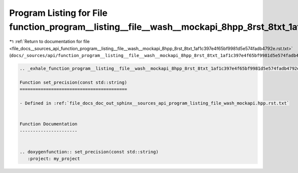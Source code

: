 
.. _program_listing_file_docs__sources_api_function_program__listing__file__wash__mockapi_8hpp_8rst_8txt_1af1c397e4f65bf9981d5e574fadb4792e.rst.txt:

Program Listing for File function_program__listing__file__wash__mockapi_8hpp_8rst_8txt_1af1c397e4f65bf9981d5e574fadb4792e.rst.txt
=================================================================================================================================

|exhale_lsh| :ref:`Return to documentation for file <file_docs__sources_api_function_program__listing__file__wash__mockapi_8hpp_8rst_8txt_1af1c397e4f65bf9981d5e574fadb4792e.rst.txt>` (``docs/_sources/api/function_program__listing__file__wash__mockapi_8hpp_8rst_8txt_1af1c397e4f65bf9981d5e574fadb4792e.rst.txt``)

.. |exhale_lsh| unicode:: U+021B0 .. UPWARDS ARROW WITH TIP LEFTWARDS

.. code-block:: cpp

   .. _exhale_function_program__listing__file__wash__mockapi_8hpp_8rst_8txt_1af1c397e4f65bf9981d5e574fadb4792e:
   
   Function set_precision(const std::string)
   =========================================
   
   - Defined in :ref:`file_docs_doc_out_sphinx__sources_api_program_listing_file_wash_mockapi.hpp.rst.txt`
   
   
   Function Documentation
   ----------------------
   
   
   .. doxygenfunction:: set_precision(const std::string)
      :project: my_project
